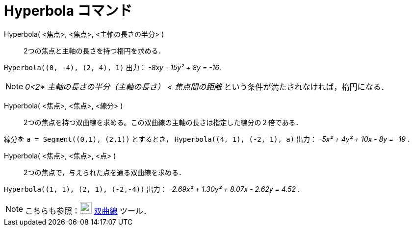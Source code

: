 = Hyperbola コマンド
:page-en: commands/Hyperbola
ifdef::env-github[:imagesdir: /ja/modules/ROOT/assets/images]

Hyperbola( <焦点>, <焦点>, <主軸の長さの半分> )::
  2つの焦点と主軸の長さを持つ楕円を求める．

[EXAMPLE]
====

`++Hyperbola((0, -4), (2, 4), 1)++` 出力： _-8xy - 15y² + 8y = -16_.

====

[NOTE]
====

_0<2* 主軸の長さの半分（主軸の長さ） < 焦点間の距離_ という条件が満たされなければ，楕円になる．

====

Hyperbola( <焦点>, <焦点>, <線分> )::
  2つの焦点を持つ双曲線を求める。この双曲線の主軸の長さは指定した線分の２倍である．

[EXAMPLE]
====

線分を `++a = Segment((0,1), (2,1))++` とするとき， `++Hyperbola((4, 1), (-2, 1), a)++` 出力： _-5x² + 4y² + 10x - 8y = -19_ .

====

Hyperbola( <焦点>, <焦点>, <点> )::
  2つの焦点で，与えられた点を通る双曲線を求める．

[EXAMPLE]
====

`++Hyperbola((1, 1), (2, 1), (-2,-4))++` 出力： _-2.69x² + 1.30y² + 8.07x - 2.62y = 4.52_ .

====



[NOTE]
====

こちらも参照：image:24px-Mode_hyperbola3.svg.png[Mode hyperbola3.svg,width=24,height=24] xref:/tools/双曲線.adoc[双曲線]
ツール．

====
